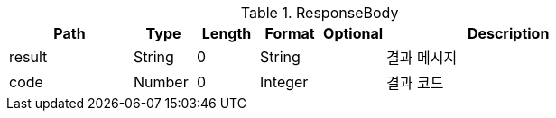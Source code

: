 .ResponseBody
[cols="2,1,1,1,1,4"]
|===
|Path|Type|Length|Format|Optional|Description

|result
|String
|0
|String
|
|결과 메시지

|code
|Number
|0
|Integer
|
|결과 코드

|===
